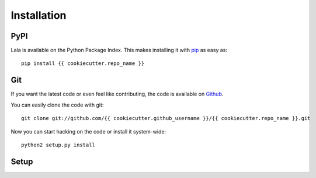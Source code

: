 Installation
============


PyPI
----

Lala is available on the Python Package Index. This makes installing
it with `pip <http://www.pip-installer.org>`_ as easy as::

    pip install {{ cookiecutter.repo_name }}

Git
---

If you want the latest code or even feel like contributing, the code is
available on `Github <https://github.com/{{ cookiecutter.github_username }}/{{ cookiecutter.repo_name }}>`_.

You can easily clone the code with git::

    git clone git://github.com/{{ cookiecutter.github_username }}/{{ cookiecutter.repo_name }}.git

Now you can start hacking on the code or install it system-wide::

    python2 setup.py install

Setup
-----

